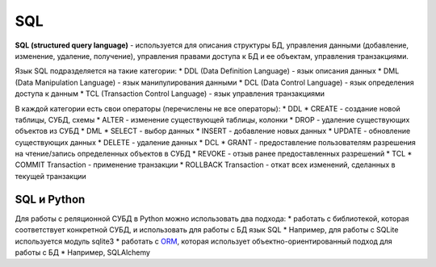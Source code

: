 SQL
---

**SQL (structured query language)** - используется для описания
структуры БД, управления данными (добавление, изменение, удаление,
получение), управления правами доступа к БД и ее объектам, управления
транзакциями.

Язык SQL подразделяется на такие категории: \* DDL (Data Definition
Language) - язык описания данных \* DML (Data Manipulation Language) -
язык манипулирования данными \* DCL (Data Control Language) - язык
определения доступа к данным \* TCL (Transaction Control Language) -
язык управления транзакциями

В каждой категории есть свои операторы (перечислены не все операторы):
\* DDL \* CREATE - создание новой таблицы, СУБД, схемы \* ALTER -
изменение существующей таблицы, колонки \* DROP - удаление существующих
объектов из СУБД \* DML \* SELECT - выбор данных \* INSERT - добавление
новых данных \* UPDATE - обновление существующих данных \* DELETE -
удаление данных \* DCL \* GRANT - предоставление пользователям
разрешения на чтение/запись определенных объектов в СУБД \* REVOKE -
отзыв ранее предоставленных разрешений \* TCL \* COMMIT Transaction -
применение транзакции \* ROLLBACK Transaction - откат всех изменений,
сделанных в текущей транзакции

SQL и Python
~~~~~~~~~~~~

Для работы с реляционной СУБД в Python можно использовать два подхода:
\* работать с библиотекой, которая соответствует конкретной СУБД, и
использовать для работы с БД язык SQL \* Например, для работы с SQLite
используется модуль sqlite3 \* работать с
`ORM <http://xgu.ru/wiki/ORM>`__, которая использует
объектно-ориентированный подход для работы с БД \* Например, SQLAlchemy

